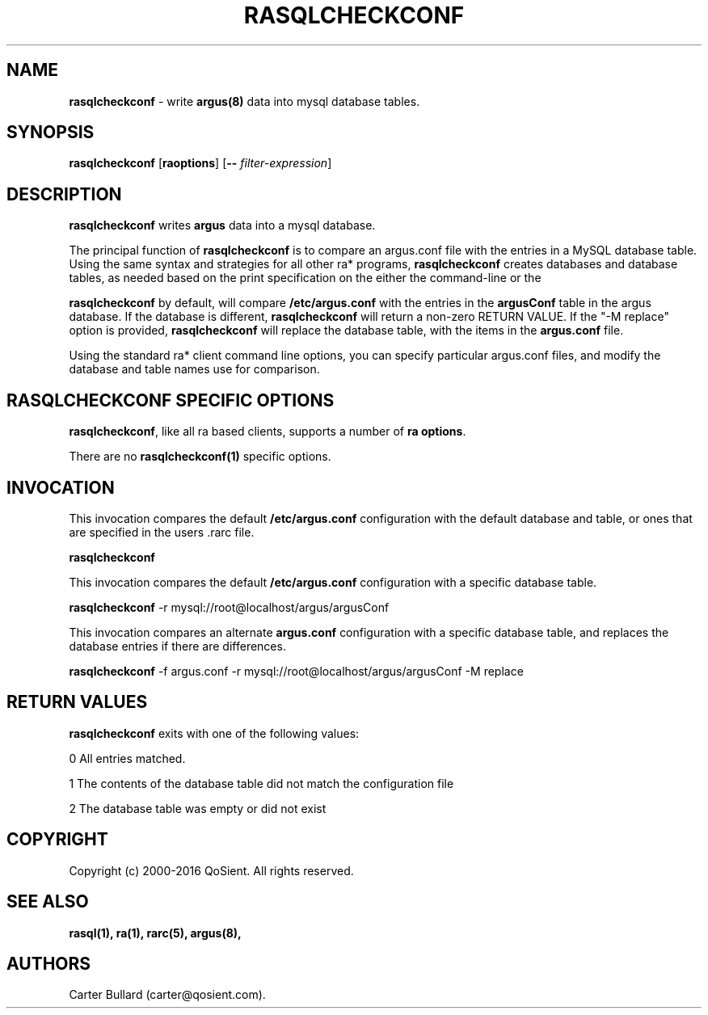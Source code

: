 .\"
.\" Gargoyle Software
.\" Copyright (c) 2000-2016 QoSient, LLC
.\" All rights reserved.
.\"
.\"
.TH RASQLCHECKCONF 1 "12 August 2016" "rasqlcheckconf 5.0.2"
.SH NAME
\fBrasqlcheckconf\fP \- write \fBargus(8)\fP data into mysql database tables.
.SH SYNOPSIS
.B rasqlcheckconf
[\fBraoptions\fP] [\fB--\fP \fIfilter-expression\fP]

.SH DESCRIPTION
.IX  "rasqlcheckconf command"  ""  "\fBrasqlcheckconf\fP \(em argus data"
.LP
\fBrasqlcheckconf\fP writes
.BR argus
data into a mysql database. 

The principal function of \fBrasqlcheckconf\fP is to compare an argus.conf file
with the entries in a MySQL database table. Using the same syntax and strategies for
all other ra* programs, \fBrasqlcheckconf\fP creates databases and database tables,
as needed based on the print specification on the either the command-line or the
.rarc file.

\fBrasqlcheckconf\fP by default, will compare \fB/etc/argus.conf\fP with the entries
in the \fBargusConf\fP table in the argus database.  If the database is different,
\fBrasqlcheckconf\fP will return a non-zero RETURN VALUE.  If the "-M replace" option
is provided, \fBrasqlcheckconf\fP will replace the database table, with the items
in the \fBargus.conf\fP file.

Using the standard ra* client command line options, you can specify particular argus.conf
files, and modify the database and table names use for comparison.

.LP
.SH RASQLCHECKCONF SPECIFIC OPTIONS
\fBrasqlcheckconf\fP, like all ra based clients, supports a number of \fBra options\fP.

There are no \fBrasqlcheckconf(1)\fP specific options.


.SH INVOCATION
This invocation compares the default \fB/etc/argus.conf\fP configuration with the
default database and table, or ones that are specified in the users .rarc file.

   \fBrasqlcheckconf\fP
   

This invocation compares the default \fB/etc/argus.conf\fP configuration with a
specific database table.
.nf
 
   \fBrasqlcheckconf\fP -r mysql://root@localhost/argus/argusConf 

.fi

This invocation compares an alternate \fBargus.conf\fP configuration with a
specific database table, and replaces the database entries if there are differences.
.nf

   \fBrasqlcheckconf\fP -f argus.conf -r mysql://root@localhost/argus/argusConf -M replace
 
.fi

.SH RETURN VALUES
\fBrasqlcheckconf\fP exits with one of the following values:
.nf

   0  All entries matched.

   1  The contents of the database table did not match the configuration file

   2  The database table was empty or did not exist 
.fi

.SH COPYRIGHT
Copyright (c) 2000-2016 QoSient. All rights reserved.

.SH SEE ALSO
.BR rasql(1),
.BR ra(1),
.BR rarc(5),
.BR argus(8),

.SH AUTHORS
.nf
Carter Bullard (carter@qosient.com).
.fi
